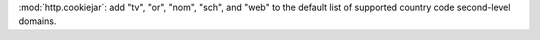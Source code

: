 :mod:`http.cookiejar`: add "tv", "or", "nom", "sch", and "web" to the default list of supported country code second-level domains.
